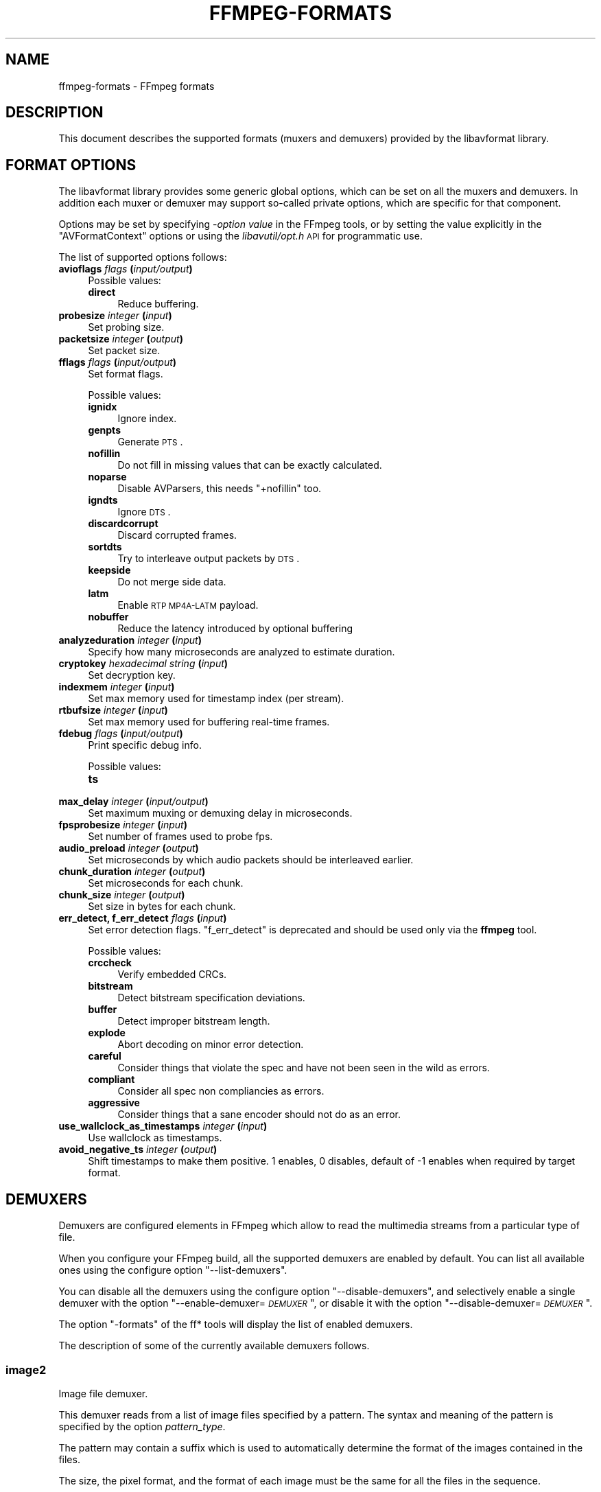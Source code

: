 .\" Automatically generated by Pod::Man 2.25 (Pod::Simple 3.16)
.\"
.\" Standard preamble:
.\" ========================================================================
.de Sp \" Vertical space (when we can't use .PP)
.if t .sp .5v
.if n .sp
..
.de Vb \" Begin verbatim text
.ft CW
.nf
.ne \\$1
..
.de Ve \" End verbatim text
.ft R
.fi
..
.\" Set up some character translations and predefined strings.  \*(-- will
.\" give an unbreakable dash, \*(PI will give pi, \*(L" will give a left
.\" double quote, and \*(R" will give a right double quote.  \*(C+ will
.\" give a nicer C++.  Capital omega is used to do unbreakable dashes and
.\" therefore won't be available.  \*(C` and \*(C' expand to `' in nroff,
.\" nothing in troff, for use with C<>.
.tr \(*W-
.ds C+ C\v'-.1v'\h'-1p'\s-2+\h'-1p'+\s0\v'.1v'\h'-1p'
.ie n \{\
.    ds -- \(*W-
.    ds PI pi
.    if (\n(.H=4u)&(1m=24u) .ds -- \(*W\h'-12u'\(*W\h'-12u'-\" diablo 10 pitch
.    if (\n(.H=4u)&(1m=20u) .ds -- \(*W\h'-12u'\(*W\h'-8u'-\"  diablo 12 pitch
.    ds L" ""
.    ds R" ""
.    ds C` ""
.    ds C' ""
'br\}
.el\{\
.    ds -- \|\(em\|
.    ds PI \(*p
.    ds L" ``
.    ds R" ''
'br\}
.\"
.\" Escape single quotes in literal strings from groff's Unicode transform.
.ie \n(.g .ds Aq \(aq
.el       .ds Aq '
.\"
.\" If the F register is turned on, we'll generate index entries on stderr for
.\" titles (.TH), headers (.SH), subsections (.SS), items (.Ip), and index
.\" entries marked with X<> in POD.  Of course, you'll have to process the
.\" output yourself in some meaningful fashion.
.ie \nF \{\
.    de IX
.    tm Index:\\$1\t\\n%\t"\\$2"
..
.    nr % 0
.    rr F
.\}
.el \{\
.    de IX
..
.\}
.\"
.\" Accent mark definitions (@(#)ms.acc 1.5 88/02/08 SMI; from UCB 4.2).
.\" Fear.  Run.  Save yourself.  No user-serviceable parts.
.    \" fudge factors for nroff and troff
.if n \{\
.    ds #H 0
.    ds #V .8m
.    ds #F .3m
.    ds #[ \f1
.    ds #] \fP
.\}
.if t \{\
.    ds #H ((1u-(\\\\n(.fu%2u))*.13m)
.    ds #V .6m
.    ds #F 0
.    ds #[ \&
.    ds #] \&
.\}
.    \" simple accents for nroff and troff
.if n \{\
.    ds ' \&
.    ds ` \&
.    ds ^ \&
.    ds , \&
.    ds ~ ~
.    ds /
.\}
.if t \{\
.    ds ' \\k:\h'-(\\n(.wu*8/10-\*(#H)'\'\h"|\\n:u"
.    ds ` \\k:\h'-(\\n(.wu*8/10-\*(#H)'\`\h'|\\n:u'
.    ds ^ \\k:\h'-(\\n(.wu*10/11-\*(#H)'^\h'|\\n:u'
.    ds , \\k:\h'-(\\n(.wu*8/10)',\h'|\\n:u'
.    ds ~ \\k:\h'-(\\n(.wu-\*(#H-.1m)'~\h'|\\n:u'
.    ds / \\k:\h'-(\\n(.wu*8/10-\*(#H)'\z\(sl\h'|\\n:u'
.\}
.    \" troff and (daisy-wheel) nroff accents
.ds : \\k:\h'-(\\n(.wu*8/10-\*(#H+.1m+\*(#F)'\v'-\*(#V'\z.\h'.2m+\*(#F'.\h'|\\n:u'\v'\*(#V'
.ds 8 \h'\*(#H'\(*b\h'-\*(#H'
.ds o \\k:\h'-(\\n(.wu+\w'\(de'u-\*(#H)/2u'\v'-.3n'\*(#[\z\(de\v'.3n'\h'|\\n:u'\*(#]
.ds d- \h'\*(#H'\(pd\h'-\w'~'u'\v'-.25m'\f2\(hy\fP\v'.25m'\h'-\*(#H'
.ds D- D\\k:\h'-\w'D'u'\v'-.11m'\z\(hy\v'.11m'\h'|\\n:u'
.ds th \*(#[\v'.3m'\s+1I\s-1\v'-.3m'\h'-(\w'I'u*2/3)'\s-1o\s+1\*(#]
.ds Th \*(#[\s+2I\s-2\h'-\w'I'u*3/5'\v'-.3m'o\v'.3m'\*(#]
.ds ae a\h'-(\w'a'u*4/10)'e
.ds Ae A\h'-(\w'A'u*4/10)'E
.    \" corrections for vroff
.if v .ds ~ \\k:\h'-(\\n(.wu*9/10-\*(#H)'\s-2\u~\d\s+2\h'|\\n:u'
.if v .ds ^ \\k:\h'-(\\n(.wu*10/11-\*(#H)'\v'-.4m'^\v'.4m'\h'|\\n:u'
.    \" for low resolution devices (crt and lpr)
.if \n(.H>23 .if \n(.V>19 \
\{\
.    ds : e
.    ds 8 ss
.    ds o a
.    ds d- d\h'-1'\(ga
.    ds D- D\h'-1'\(hy
.    ds th \o'bp'
.    ds Th \o'LP'
.    ds ae ae
.    ds Ae AE
.\}
.rm #[ #] #H #V #F C
.\" ========================================================================
.\"
.IX Title "FFMPEG-FORMATS 1"
.TH FFMPEG-FORMATS 1 "2012-12-24" " " " "
.\" For nroff, turn off justification.  Always turn off hyphenation; it makes
.\" way too many mistakes in technical documents.
.if n .ad l
.nh
.SH "NAME"
ffmpeg\-formats \- FFmpeg formats
.SH "DESCRIPTION"
.IX Header "DESCRIPTION"
This document describes the supported formats (muxers and demuxers)
provided by the libavformat library.
.SH "FORMAT OPTIONS"
.IX Header "FORMAT OPTIONS"
The libavformat library provides some generic global options, which
can be set on all the muxers and demuxers. In addition each muxer or
demuxer may support so-called private options, which are specific for
that component.
.PP
Options may be set by specifying \-\fIoption\fR \fIvalue\fR in the
FFmpeg tools, or by setting the value explicitly in the
\&\f(CW\*(C`AVFormatContext\*(C'\fR options or using the \fIlibavutil/opt.h\fR \s-1API\s0
for programmatic use.
.PP
The list of supported options follows:
.IP "\fBavioflags\fR \fIflags\fR \fB(\fR\fIinput/output\fR\fB)\fR" 4
.IX Item "avioflags flags (input/output)"
Possible values:
.RS 4
.IP "\fBdirect\fR" 4
.IX Item "direct"
Reduce buffering.
.RE
.RS 4
.RE
.IP "\fBprobesize\fR \fIinteger\fR \fB(\fR\fIinput\fR\fB)\fR" 4
.IX Item "probesize integer (input)"
Set probing size.
.IP "\fBpacketsize\fR \fIinteger\fR \fB(\fR\fIoutput\fR\fB)\fR" 4
.IX Item "packetsize integer (output)"
Set packet size.
.IP "\fBfflags\fR \fIflags\fR \fB(\fR\fIinput/output\fR\fB)\fR" 4
.IX Item "fflags flags (input/output)"
Set format flags.
.Sp
Possible values:
.RS 4
.IP "\fBignidx\fR" 4
.IX Item "ignidx"
Ignore index.
.IP "\fBgenpts\fR" 4
.IX Item "genpts"
Generate \s-1PTS\s0.
.IP "\fBnofillin\fR" 4
.IX Item "nofillin"
Do not fill in missing values that can be exactly calculated.
.IP "\fBnoparse\fR" 4
.IX Item "noparse"
Disable AVParsers, this needs \f(CW\*(C`+nofillin\*(C'\fR too.
.IP "\fBigndts\fR" 4
.IX Item "igndts"
Ignore \s-1DTS\s0.
.IP "\fBdiscardcorrupt\fR" 4
.IX Item "discardcorrupt"
Discard corrupted frames.
.IP "\fBsortdts\fR" 4
.IX Item "sortdts"
Try to interleave output packets by \s-1DTS\s0.
.IP "\fBkeepside\fR" 4
.IX Item "keepside"
Do not merge side data.
.IP "\fBlatm\fR" 4
.IX Item "latm"
Enable \s-1RTP\s0 \s-1MP4A\-LATM\s0 payload.
.IP "\fBnobuffer\fR" 4
.IX Item "nobuffer"
Reduce the latency introduced by optional buffering
.RE
.RS 4
.RE
.IP "\fBanalyzeduration\fR \fIinteger\fR \fB(\fR\fIinput\fR\fB)\fR" 4
.IX Item "analyzeduration integer (input)"
Specify how many microseconds are analyzed to estimate duration.
.IP "\fBcryptokey\fR \fIhexadecimal string\fR \fB(\fR\fIinput\fR\fB)\fR" 4
.IX Item "cryptokey hexadecimal string (input)"
Set decryption key.
.IP "\fBindexmem\fR \fIinteger\fR \fB(\fR\fIinput\fR\fB)\fR" 4
.IX Item "indexmem integer (input)"
Set max memory used for timestamp index (per stream).
.IP "\fBrtbufsize\fR \fIinteger\fR \fB(\fR\fIinput\fR\fB)\fR" 4
.IX Item "rtbufsize integer (input)"
Set max memory used for buffering real-time frames.
.IP "\fBfdebug\fR \fIflags\fR \fB(\fR\fIinput/output\fR\fB)\fR" 4
.IX Item "fdebug flags (input/output)"
Print specific debug info.
.Sp
Possible values:
.RS 4
.IP "\fBts\fR" 4
.IX Item "ts"
.RE
.RS 4
.RE
.PD 0
.IP "\fBmax_delay\fR \fIinteger\fR \fB(\fR\fIinput/output\fR\fB)\fR" 4
.IX Item "max_delay integer (input/output)"
.PD
Set maximum muxing or demuxing delay in microseconds.
.IP "\fBfpsprobesize\fR \fIinteger\fR \fB(\fR\fIinput\fR\fB)\fR" 4
.IX Item "fpsprobesize integer (input)"
Set number of frames used to probe fps.
.IP "\fBaudio_preload\fR \fIinteger\fR \fB(\fR\fIoutput\fR\fB)\fR" 4
.IX Item "audio_preload integer (output)"
Set microseconds by which audio packets should be interleaved earlier.
.IP "\fBchunk_duration\fR \fIinteger\fR \fB(\fR\fIoutput\fR\fB)\fR" 4
.IX Item "chunk_duration integer (output)"
Set microseconds for each chunk.
.IP "\fBchunk_size\fR \fIinteger\fR \fB(\fR\fIoutput\fR\fB)\fR" 4
.IX Item "chunk_size integer (output)"
Set size in bytes for each chunk.
.IP "\fBerr_detect, f_err_detect\fR \fIflags\fR \fB(\fR\fIinput\fR\fB)\fR" 4
.IX Item "err_detect, f_err_detect flags (input)"
Set error detection flags. \f(CW\*(C`f_err_detect\*(C'\fR is deprecated and
should be used only via the \fBffmpeg\fR tool.
.Sp
Possible values:
.RS 4
.IP "\fBcrccheck\fR" 4
.IX Item "crccheck"
Verify embedded CRCs.
.IP "\fBbitstream\fR" 4
.IX Item "bitstream"
Detect bitstream specification deviations.
.IP "\fBbuffer\fR" 4
.IX Item "buffer"
Detect improper bitstream length.
.IP "\fBexplode\fR" 4
.IX Item "explode"
Abort decoding on minor error detection.
.IP "\fBcareful\fR" 4
.IX Item "careful"
Consider things that violate the spec and have not been seen in the
wild as errors.
.IP "\fBcompliant\fR" 4
.IX Item "compliant"
Consider all spec non compliancies as errors.
.IP "\fBaggressive\fR" 4
.IX Item "aggressive"
Consider things that a sane encoder should not do as an error.
.RE
.RS 4
.RE
.IP "\fBuse_wallclock_as_timestamps\fR \fIinteger\fR \fB(\fR\fIinput\fR\fB)\fR" 4
.IX Item "use_wallclock_as_timestamps integer (input)"
Use wallclock as timestamps.
.IP "\fBavoid_negative_ts\fR \fIinteger\fR \fB(\fR\fIoutput\fR\fB)\fR" 4
.IX Item "avoid_negative_ts integer (output)"
Shift timestamps to make them positive. 1 enables, 0 disables, default
of \-1 enables when required by target format.
.SH "DEMUXERS"
.IX Header "DEMUXERS"
Demuxers are configured elements in FFmpeg which allow to read the
multimedia streams from a particular type of file.
.PP
When you configure your FFmpeg build, all the supported demuxers
are enabled by default. You can list all available ones using the
configure option \*(L"\-\-list\-demuxers\*(R".
.PP
You can disable all the demuxers using the configure option
\&\*(L"\-\-disable\-demuxers\*(R", and selectively enable a single demuxer with
the option "\-\-enable\-demuxer=\fI\s-1DEMUXER\s0\fR\*(L", or disable it
with the option \*(R"\-\-disable\-demuxer=\fI\s-1DEMUXER\s0\fR".
.PP
The option \*(L"\-formats\*(R" of the ff* tools will display the list of
enabled demuxers.
.PP
The description of some of the currently available demuxers follows.
.SS "image2"
.IX Subsection "image2"
Image file demuxer.
.PP
This demuxer reads from a list of image files specified by a pattern.
The syntax and meaning of the pattern is specified by the
option \fIpattern_type\fR.
.PP
The pattern may contain a suffix which is used to automatically
determine the format of the images contained in the files.
.PP
The size, the pixel format, and the format of each image must be the
same for all the files in the sequence.
.PP
This demuxer accepts the following options:
.IP "\fBframerate\fR" 4
.IX Item "framerate"
Set the framerate for the video stream. It defaults to 25.
.IP "\fBloop\fR" 4
.IX Item "loop"
If set to 1, loop over the input. Default value is 0.
.IP "\fBpattern_type\fR" 4
.IX Item "pattern_type"
Select the pattern type used to interpret the provided filename.
.Sp
\&\fIpattern_type\fR accepts one of the following values.
.RS 4
.IP "\fBsequence\fR" 4
.IX Item "sequence"
Select a sequence pattern type, used to specify a sequence of files
indexed by sequential numbers.
.Sp
A sequence pattern may contain the string \*(L"%d\*(R" or "%0\fIN\fRd\*(L", which
specifies the position of the characters representing a sequential
number in each filename matched by the pattern. If the form
\&\*(R"%d0\fIN\fRd" is used, the string representing the number in each
filename is 0\-padded and \fIN\fR is the total number of 0\-padded
digits representing the number. The literal character '%' can be
specified in the pattern with the string \*(L"%%\*(R".
.Sp
If the sequence pattern contains \*(L"%d\*(R" or "%0\fIN\fRd", the first filename of
the file list specified by the pattern must contain a number
inclusively contained between \fIstart_number\fR and
\&\fIstart_number\fR+\fIstart_number_range\fR\-1, and all the following
numbers must be sequential.
.Sp
For example the pattern \*(L"img\-%03d.bmp\*(R" will match a sequence of
filenames of the form \fIimg\-001.bmp\fR, \fIimg\-002.bmp\fR, ...,
\&\fIimg\-010.bmp\fR, etc.; the pattern \*(L"i%%m%%g\-%d.jpg\*(R" will match a
sequence of filenames of the form \fIi%m%g\-1.jpg\fR,
\&\fIi%m%g\-2.jpg\fR, ..., \fIi%m%g\-10.jpg\fR, etc.
.Sp
Note that the pattern must not necessarily contain \*(L"%d\*(R" or
"%0\fIN\fRd", for example to convert a single image file
\&\fIimg.jpeg\fR you can employ the command:
.Sp
.Vb 1
\&        ffmpeg \-i img.jpeg img.png
.Ve
.IP "\fBglob\fR" 4
.IX Item "glob"
Select a glob wildcard pattern type.
.Sp
The pattern is interpreted like a \f(CW\*(C`glob()\*(C'\fR pattern. This is only
selectable if libavformat was compiled with globbing support.
.IP "\fBglob_sequence\fR \fI(deprecated, will be removed)\fR" 4
.IX Item "glob_sequence (deprecated, will be removed)"
Select a mixed glob wildcard/sequence pattern.
.Sp
If your version of libavformat was compiled with globbing support, and
the provided pattern contains at least one glob meta character among
\&\f(CW\*(C`%*?[]{}\*(C'\fR that is preceded by an unescaped \*(L"%\*(R", the pattern is
interpreted like a \f(CW\*(C`glob()\*(C'\fR pattern, otherwise it is interpreted
like a sequence pattern.
.Sp
All glob special characters \f(CW\*(C`%*?[]{}\*(C'\fR must be prefixed
with \*(L"%\*(R". To escape a literal \*(L"%\*(R" you shall use \*(L"%%\*(R".
.Sp
For example the pattern \f(CW\*(C`foo\-%*.jpeg\*(C'\fR will match all the
filenames prefixed by \*(L"foo\-\*(R" and terminating with \*(L".jpeg\*(R", and
\&\f(CW\*(C`foo\-%?%?%?.jpeg\*(C'\fR will match all the filenames prefixed with
\&\*(L"foo\-\*(R", followed by a sequence of three characters, and terminating
with \*(L".jpeg\*(R".
.Sp
This pattern type is deprecated in favor of \fIglob\fR and
\&\fIsequence\fR.
.RE
.RS 4
.Sp
Default value is \fIglob_sequence\fR.
.RE
.IP "\fBpixel_format\fR" 4
.IX Item "pixel_format"
Set the pixel format of the images to read. If not specified the pixel
format is guessed from the first image file in the sequence.
.IP "\fBstart_number\fR" 4
.IX Item "start_number"
Set the index of the file matched by the image file pattern to start
to read from. Default value is 0.
.IP "\fBstart_number_range\fR" 4
.IX Item "start_number_range"
Set the index interval range to check when looking for the first image
file in the sequence, starting from \fIstart_number\fR. Default value
is 5.
.IP "\fBvideo_size\fR" 4
.IX Item "video_size"
Set the video size of the images to read. If not specified the video
size is guessed from the first image file in the sequence.
.PP
\fIExamples\fR
.IX Subsection "Examples"
.IP "\(bu" 4
Use \fBffmpeg\fR for creating a video from the images in the file
sequence \fIimg\-001.jpeg\fR, \fIimg\-002.jpeg\fR, ..., assuming an
input frame rate of 10 frames per second:
.Sp
.Vb 1
\&        ffmpeg \-i \*(Aqimg\-%03d.jpeg\*(Aq \-r 10 out.mkv
.Ve
.IP "\(bu" 4
As above, but start by reading from a file with index 100 in the sequence:
.Sp
.Vb 1
\&        ffmpeg \-start_number 100 \-i \*(Aqimg\-%03d.jpeg\*(Aq \-r 10 out.mkv
.Ve
.IP "\(bu" 4
Read images matching the \*(L"*.png\*(R" glob pattern , that is all the files
terminating with the \*(L".png\*(R" suffix:
.Sp
.Vb 1
\&        ffmpeg \-pattern_type glob \-i "*.png" \-r 10 out.mkv
.Ve
.SS "applehttp"
.IX Subsection "applehttp"
Apple \s-1HTTP\s0 Live Streaming demuxer.
.PP
This demuxer presents all AVStreams from all variant streams.
The id field is set to the bitrate variant index number. By setting
the discard flags on AVStreams (by pressing 'a' or 'v' in ffplay),
the caller can decide which variant streams to actually receive.
The total bitrate of the variant that the stream belongs to is
available in a metadata key named \*(L"variant_bitrate\*(R".
.SS "sbg"
.IX Subsection "sbg"
SBaGen script demuxer.
.PP
This demuxer reads the script language used by SBaGen
<\fBhttp://uazu.net/sbagen/\fR> to generate binaural beats sessions. A \s-1SBG\s0
script looks like that:
.PP
.Vb 9
\&        \-SE
\&        a: 300\-2.5/3 440+4.5/0
\&        b: 300\-2.5/0 440+4.5/3
\&        off: \-
\&        NOW      == a
\&        +0:07:00 == b
\&        +0:14:00 == a
\&        +0:21:00 == b
\&        +0:30:00    off
.Ve
.PP
A \s-1SBG\s0 script can mix absolute and relative timestamps. If the script uses
either only absolute timestamps (including the script start time) or only
relative ones, then its layout is fixed, and the conversion is
straightforward. On the other hand, if the script mixes both kind of
timestamps, then the \fI\s-1NOW\s0\fR reference for relative timestamps will be
taken from the current time of day at the time the script is read, and the
script layout will be frozen according to that reference. That means that if
the script is directly played, the actual times will match the absolute
timestamps up to the sound controller's clock accuracy, but if the user
somehow pauses the playback or seeks, all times will be shifted accordingly.
.SS "concat"
.IX Subsection "concat"
Virtual concatenation script demuxer.
.PP
This demuxer reads a list of files and other directives from a text file and
demuxes them one after the other, as if all their packet had been muxed
together.
.PP
The timestamps in the files are adjusted so that the first file starts at 0
and each next file starts where the previous one finishes. Note that it is
done globally and may cause gaps if all streams do not have exactly the same
length.
.PP
All files must have the same streams (same codecs, same time base, etc.).
.PP
This script format can currently not be probed, it must be specified explicitly.
.PP
\fISyntax\fR
.IX Subsection "Syntax"
.PP
The script is a text file in extended-ASCII, with one directive per line.
Empty lines, leading spaces and lines starting with '#' are ignored. The
following directive is recognized:
.ie n .IP "\fB\fB""file \f(BIpath\f(CB""\fB\fR" 4
.el .IP "\fB\f(CBfile \f(CBpath\f(CB\fB\fR" 4
.IX Item "file path"
Path to a file to read; special characters and spaces must be escaped with
backslash or single quotes.
.SS "tedcaptions"
.IX Subsection "tedcaptions"
\&\s-1JSON\s0 captions used for <\fBhttp://www.ted.com/\fR>.
.PP
\&\s-1TED\s0 does not provide links to the captions, but they can be guessed from the
page. The file \fItools/bookmarklets.html\fR from the FFmpeg source tree
contains a bookmarklet to expose them.
.PP
This demuxer accepts the following option:
.IP "\fBstart_time\fR" 4
.IX Item "start_time"
Set the start time of the \s-1TED\s0 talk, in milliseconds. The default is 15000
(15s). It is used to sync the captions with the downloadable videos, because
they include a 15s intro.
.PP
Example: convert the captions to a format most players understand:
.PP
.Vb 1
\&        ffmpeg \-i http://www.ted.com/talks/subtitles/id/1/lang/en talk1\-en.srt
.Ve
.SH "MUXERS"
.IX Header "MUXERS"
Muxers are configured elements in FFmpeg which allow writing
multimedia streams to a particular type of file.
.PP
When you configure your FFmpeg build, all the supported muxers
are enabled by default. You can list all available muxers using the
configure option \f(CW\*(C`\-\-list\-muxers\*(C'\fR.
.PP
You can disable all the muxers with the configure option
\&\f(CW\*(C`\-\-disable\-muxers\*(C'\fR and selectively enable / disable single muxers
with the options \f(CW\*(C`\-\-enable\-muxer=\f(CIMUXER\f(CW\*(C'\fR /
\&\f(CW\*(C`\-\-disable\-muxer=\f(CIMUXER\f(CW\*(C'\fR.
.PP
The option \f(CW\*(C`\-formats\*(C'\fR of the ff* tools will display the list of
enabled muxers.
.PP
A description of some of the currently available muxers follows.
.SS "crc"
.IX Subsection "crc"
\&\s-1CRC\s0 (Cyclic Redundancy Check) testing format.
.PP
This muxer computes and prints the Adler\-32 \s-1CRC\s0 of all the input audio
and video frames. By default audio frames are converted to signed
16\-bit raw audio and video frames to raw video before computing the
\&\s-1CRC\s0.
.PP
The output of the muxer consists of a single line of the form:
CRC=0x\fI\s-1CRC\s0\fR, where \fI\s-1CRC\s0\fR is a hexadecimal number 0\-padded to
8 digits containing the \s-1CRC\s0 for all the decoded input frames.
.PP
For example to compute the \s-1CRC\s0 of the input, and store it in the file
\&\fIout.crc\fR:
.PP
.Vb 1
\&        ffmpeg \-i INPUT \-f crc out.crc
.Ve
.PP
You can print the \s-1CRC\s0 to stdout with the command:
.PP
.Vb 1
\&        ffmpeg \-i INPUT \-f crc \-
.Ve
.PP
You can select the output format of each frame with \fBffmpeg\fR by
specifying the audio and video codec and format. For example to
compute the \s-1CRC\s0 of the input audio converted to \s-1PCM\s0 unsigned 8\-bit
and the input video converted to \s-1MPEG\-2\s0 video, use the command:
.PP
.Vb 1
\&        ffmpeg \-i INPUT \-c:a pcm_u8 \-c:v mpeg2video \-f crc \-
.Ve
.PP
See also the framecrc muxer.
.SS "framecrc"
.IX Subsection "framecrc"
Per-packet \s-1CRC\s0 (Cyclic Redundancy Check) testing format.
.PP
This muxer computes and prints the Adler\-32 \s-1CRC\s0 for each audio
and video packet. By default audio frames are converted to signed
16\-bit raw audio and video frames to raw video before computing the
\&\s-1CRC\s0.
.PP
The output of the muxer consists of a line for each audio and video
packet of the form:
.PP
.Vb 1
\&        <stream_index>, <packet_dts>, <packet_pts>, <packet_duration>, <packet_size>, 0x<CRC>
.Ve
.PP
\&\fI\s-1CRC\s0\fR is a hexadecimal number 0\-padded to 8 digits containing the
\&\s-1CRC\s0 of the packet.
.PP
For example to compute the \s-1CRC\s0 of the audio and video frames in
\&\fI\s-1INPUT\s0\fR, converted to raw audio and video packets, and store it
in the file \fIout.crc\fR:
.PP
.Vb 1
\&        ffmpeg \-i INPUT \-f framecrc out.crc
.Ve
.PP
To print the information to stdout, use the command:
.PP
.Vb 1
\&        ffmpeg \-i INPUT \-f framecrc \-
.Ve
.PP
With \fBffmpeg\fR, you can select the output format to which the
audio and video frames are encoded before computing the \s-1CRC\s0 for each
packet by specifying the audio and video codec. For example, to
compute the \s-1CRC\s0 of each decoded input audio frame converted to \s-1PCM\s0
unsigned 8\-bit and of each decoded input video frame converted to
\&\s-1MPEG\-2\s0 video, use the command:
.PP
.Vb 1
\&        ffmpeg \-i INPUT \-c:a pcm_u8 \-c:v mpeg2video \-f framecrc \-
.Ve
.PP
See also the crc muxer.
.SS "framemd5"
.IX Subsection "framemd5"
Per-packet \s-1MD5\s0 testing format.
.PP
This muxer computes and prints the \s-1MD5\s0 hash for each audio
and video packet. By default audio frames are converted to signed
16\-bit raw audio and video frames to raw video before computing the
hash.
.PP
The output of the muxer consists of a line for each audio and video
packet of the form:
.PP
.Vb 1
\&        <stream_index>, <packet_dts>, <packet_pts>, <packet_duration>, <packet_size>, <MD5>
.Ve
.PP
\&\fI\s-1MD5\s0\fR is a hexadecimal number representing the computed \s-1MD5\s0 hash
for the packet.
.PP
For example to compute the \s-1MD5\s0 of the audio and video frames in
\&\fI\s-1INPUT\s0\fR, converted to raw audio and video packets, and store it
in the file \fIout.md5\fR:
.PP
.Vb 1
\&        ffmpeg \-i INPUT \-f framemd5 out.md5
.Ve
.PP
To print the information to stdout, use the command:
.PP
.Vb 1
\&        ffmpeg \-i INPUT \-f framemd5 \-
.Ve
.PP
See also the md5 muxer.
.SS "hls"
.IX Subsection "hls"
Apple \s-1HTTP\s0 Live Streaming muxer that segments MPEG-TS according to
the \s-1HTTP\s0 Live Streaming specification.
.PP
It creates a playlist file and numbered segment files. The output
filename specifies the playlist filename; the segment filenames
receive the same basename as the playlist, a sequential number and
a .ts extension.
.PP
.Vb 1
\&        ffmpeg \-i in.nut out.m3u8
.Ve
.IP "\fB\-hls_time\fR \fIseconds\fR" 4
.IX Item "-hls_time seconds"
Set the segment length in seconds.
.IP "\fB\-hls_list_size\fR \fIsize\fR" 4
.IX Item "-hls_list_size size"
Set the maximum number of playlist entries.
.IP "\fB\-hls_wrap\fR \fIwrap\fR" 4
.IX Item "-hls_wrap wrap"
Set the number after which index wraps.
.IP "\fB\-start_number\fR \fInumber\fR" 4
.IX Item "-start_number number"
Start the sequence from \fInumber\fR.
.SS "ico"
.IX Subsection "ico"
\&\s-1ICO\s0 file muxer.
.PP
Microsoft's icon file format (\s-1ICO\s0) has some strict limitations that should be noted:
.IP "\(bu" 4
Size cannot exceed 256 pixels in any dimension
.IP "\(bu" 4
Only \s-1BMP\s0 and \s-1PNG\s0 images can be stored
.IP "\(bu" 4
If a \s-1BMP\s0 image is used, it must be one of the following pixel formats:
.Sp
.Vb 7
\&        BMP Bit Depth      FFmpeg Pixel Format
\&        1bit               pal8
\&        4bit               pal8
\&        8bit               pal8
\&        16bit              rgb555le
\&        24bit              bgr24
\&        32bit              bgra
.Ve
.IP "\(bu" 4
If a \s-1BMP\s0 image is used, it must use the \s-1BITMAPINFOHEADER\s0 \s-1DIB\s0 header
.IP "\(bu" 4
If a \s-1PNG\s0 image is used, it must use the rgba pixel format
.SS "image2"
.IX Subsection "image2"
Image file muxer.
.PP
The image file muxer writes video frames to image files.
.PP
The output filenames are specified by a pattern, which can be used to
produce sequentially numbered series of files.
The pattern may contain the string \*(L"%d\*(R" or "%0\fIN\fRd\*(L", this string
specifies the position of the characters representing a numbering in
the filenames. If the form \*(R"%0\fIN\fRd" is used, the string
representing the number in each filename is 0\-padded to \fIN\fR
digits. The literal character '%' can be specified in the pattern with
the string \*(L"%%\*(R".
.PP
If the pattern contains \*(L"%d\*(R" or "%0\fIN\fRd", the first filename of
the file list specified will contain the number 1, all the following
numbers will be sequential.
.PP
The pattern may contain a suffix which is used to automatically
determine the format of the image files to write.
.PP
For example the pattern \*(L"img\-%03d.bmp\*(R" will specify a sequence of
filenames of the form \fIimg\-001.bmp\fR, \fIimg\-002.bmp\fR, ...,
\&\fIimg\-010.bmp\fR, etc.
The pattern \*(L"img%%\-%d.jpg\*(R" will specify a sequence of filenames of the
form \fIimg%\-1.jpg\fR, \fIimg%\-2.jpg\fR, ..., \fIimg%\-10.jpg\fR,
etc.
.PP
The following example shows how to use \fBffmpeg\fR for creating a
sequence of files \fIimg\-001.jpeg\fR, \fIimg\-002.jpeg\fR, ...,
taking one image every second from the input video:
.PP
.Vb 1
\&        ffmpeg \-i in.avi \-vsync 1 \-r 1 \-f image2 \*(Aqimg\-%03d.jpeg\*(Aq
.Ve
.PP
Note that with \fBffmpeg\fR, if the format is not specified with the
\&\f(CW\*(C`\-f\*(C'\fR option and the output filename specifies an image file
format, the image2 muxer is automatically selected, so the previous
command can be written as:
.PP
.Vb 1
\&        ffmpeg \-i in.avi \-vsync 1 \-r 1 \*(Aqimg\-%03d.jpeg\*(Aq
.Ve
.PP
Note also that the pattern must not necessarily contain \*(L"%d\*(R" or
"%0\fIN\fRd", for example to create a single image file
\&\fIimg.jpeg\fR from the input video you can employ the command:
.PP
.Vb 1
\&        ffmpeg \-i in.avi \-f image2 \-frames:v 1 img.jpeg
.Ve
.IP "\fB\-start_number\fR \fInumber\fR" 4
.IX Item "-start_number number"
Start the sequence from \fInumber\fR.
.PP
The image muxer supports the .Y.U.V image file format. This format is
special in that that each image frame consists of three files, for
each of the \s-1YUV420P\s0 components. To read or write this image file format,
specify the name of the '.Y' file. The muxer will automatically open the
\&'.U' and '.V' files as required.
.SS "md5"
.IX Subsection "md5"
\&\s-1MD5\s0 testing format.
.PP
This muxer computes and prints the \s-1MD5\s0 hash of all the input audio
and video frames. By default audio frames are converted to signed
16\-bit raw audio and video frames to raw video before computing the
hash.
.PP
The output of the muxer consists of a single line of the form:
MD5=\fI\s-1MD5\s0\fR, where \fI\s-1MD5\s0\fR is a hexadecimal number representing
the computed \s-1MD5\s0 hash.
.PP
For example to compute the \s-1MD5\s0 hash of the input converted to raw
audio and video, and store it in the file \fIout.md5\fR:
.PP
.Vb 1
\&        ffmpeg \-i INPUT \-f md5 out.md5
.Ve
.PP
You can print the \s-1MD5\s0 to stdout with the command:
.PP
.Vb 1
\&        ffmpeg \-i INPUT \-f md5 \-
.Ve
.PP
See also the framemd5 muxer.
.SS "\s-1MOV/MP4/ISMV\s0"
.IX Subsection "MOV/MP4/ISMV"
The mov/mp4/ismv muxer supports fragmentation. Normally, a \s-1MOV/MP4\s0
file has all the metadata about all packets stored in one location
(written at the end of the file, it can be moved to the start for
better playback by adding \fIfaststart\fR to the \fImovflags\fR, or
using the \fBqt-faststart\fR tool). A fragmented
file consists of a number of fragments, where packets and metadata
about these packets are stored together. Writing a fragmented
file has the advantage that the file is decodable even if the
writing is interrupted (while a normal \s-1MOV/MP4\s0 is undecodable if
it is not properly finished), and it requires less memory when writing
very long files (since writing normal \s-1MOV/MP4\s0 files stores info about
every single packet in memory until the file is closed). The downside
is that it is less compatible with other applications.
.PP
Fragmentation is enabled by setting one of the AVOptions that define
how to cut the file into fragments:
.IP "\fB\-moov_size\fR \fIbytes\fR" 4
.IX Item "-moov_size bytes"
Reserves space for the moov atom at the beginning of the file instead of placing the
moov atom at the end. If the space reserved is insufficient, muxing will fail.
.IP "\fB\-movflags frag_keyframe\fR" 4
.IX Item "-movflags frag_keyframe"
Start a new fragment at each video keyframe.
.IP "\fB\-frag_duration\fR \fIduration\fR" 4
.IX Item "-frag_duration duration"
Create fragments that are \fIduration\fR microseconds long.
.IP "\fB\-frag_size\fR \fIsize\fR" 4
.IX Item "-frag_size size"
Create fragments that contain up to \fIsize\fR bytes of payload data.
.IP "\fB\-movflags frag_custom\fR" 4
.IX Item "-movflags frag_custom"
Allow the caller to manually choose when to cut fragments, by
calling \f(CW\*(C`av_write_frame(ctx, NULL)\*(C'\fR to write a fragment with
the packets written so far. (This is only useful with other
applications integrating libavformat, not from \fBffmpeg\fR.)
.IP "\fB\-min_frag_duration\fR \fIduration\fR" 4
.IX Item "-min_frag_duration duration"
Don't create fragments that are shorter than \fIduration\fR microseconds long.
.PP
If more than one condition is specified, fragments are cut when
one of the specified conditions is fulfilled. The exception to this is
\&\f(CW\*(C`\-min_frag_duration\*(C'\fR, which has to be fulfilled for any of the other
conditions to apply.
.PP
Additionally, the way the output file is written can be adjusted
through a few other options:
.IP "\fB\-movflags empty_moov\fR" 4
.IX Item "-movflags empty_moov"
Write an initial moov atom directly at the start of the file, without
describing any samples in it. Generally, an mdat/moov pair is written
at the start of the file, as a normal \s-1MOV/MP4\s0 file, containing only
a short portion of the file. With this option set, there is no initial
mdat atom, and the moov atom only describes the tracks but has
a zero duration.
.Sp
Files written with this option set do not work in QuickTime.
This option is implicitly set when writing ismv (Smooth Streaming) files.
.IP "\fB\-movflags separate_moof\fR" 4
.IX Item "-movflags separate_moof"
Write a separate moof (movie fragment) atom for each track. Normally,
packets for all tracks are written in a moof atom (which is slightly
more efficient), but with this option set, the muxer writes one moof/mdat
pair for each track, making it easier to separate tracks.
.Sp
This option is implicitly set when writing ismv (Smooth Streaming) files.
.IP "\fB\-movflags faststart\fR" 4
.IX Item "-movflags faststart"
Run a second pass moving the moov atom on top of the file. This
operation can take a while, and will not work in various situations such
as fragmented output, thus it is not enabled by default.
.PP
Smooth Streaming content can be pushed in real time to a publishing
point on \s-1IIS\s0 with this muxer. Example:
.PP
.Vb 1
\&        ffmpeg \-re <<normal input/transcoding options>> \-movflags isml+frag_keyframe \-f ismv http://server/publishingpoint.isml/Streams(Encoder1)
.Ve
.SS "mpegts"
.IX Subsection "mpegts"
\&\s-1MPEG\s0 transport stream muxer.
.PP
This muxer implements \s-1ISO\s0 13818\-1 and part of \s-1ETSI\s0 \s-1EN\s0 300 468.
.PP
The muxer options are:
.IP "\fB\-mpegts_original_network_id\fR \fInumber\fR" 4
.IX Item "-mpegts_original_network_id number"
Set the original_network_id (default 0x0001). This is unique identifier
of a network in \s-1DVB\s0. Its main use is in the unique identification of a
service through the path Original_Network_ID, Transport_Stream_ID.
.IP "\fB\-mpegts_transport_stream_id\fR \fInumber\fR" 4
.IX Item "-mpegts_transport_stream_id number"
Set the transport_stream_id (default 0x0001). This identifies a
transponder in \s-1DVB\s0.
.IP "\fB\-mpegts_service_id\fR \fInumber\fR" 4
.IX Item "-mpegts_service_id number"
Set the service_id (default 0x0001) also known as program in \s-1DVB\s0.
.IP "\fB\-mpegts_pmt_start_pid\fR \fInumber\fR" 4
.IX Item "-mpegts_pmt_start_pid number"
Set the first \s-1PID\s0 for \s-1PMT\s0 (default 0x1000, max 0x1f00).
.IP "\fB\-mpegts_start_pid\fR \fInumber\fR" 4
.IX Item "-mpegts_start_pid number"
Set the first \s-1PID\s0 for data packets (default 0x0100, max 0x0f00).
.PP
The recognized metadata settings in mpegts muxer are \f(CW\*(C`service_provider\*(C'\fR
and \f(CW\*(C`service_name\*(C'\fR. If they are not set the default for
\&\f(CW\*(C`service_provider\*(C'\fR is \*(L"FFmpeg\*(R" and the default for
\&\f(CW\*(C`service_name\*(C'\fR is \*(L"Service01\*(R".
.PP
.Vb 9
\&        ffmpeg \-i file.mpg \-c copy \e
\&             \-mpegts_original_network_id 0x1122 \e
\&             \-mpegts_transport_stream_id 0x3344 \e
\&             \-mpegts_service_id 0x5566 \e
\&             \-mpegts_pmt_start_pid 0x1500 \e
\&             \-mpegts_start_pid 0x150 \e
\&             \-metadata service_provider="Some provider" \e
\&             \-metadata service_name="Some Channel" \e
\&             \-y out.ts
.Ve
.SS "null"
.IX Subsection "null"
Null muxer.
.PP
This muxer does not generate any output file, it is mainly useful for
testing or benchmarking purposes.
.PP
For example to benchmark decoding with \fBffmpeg\fR you can use the
command:
.PP
.Vb 1
\&        ffmpeg \-benchmark \-i INPUT \-f null out.null
.Ve
.PP
Note that the above command does not read or write the \fIout.null\fR
file, but specifying the output file is required by the \fBffmpeg\fR
syntax.
.PP
Alternatively you can write the command as:
.PP
.Vb 1
\&        ffmpeg \-benchmark \-i INPUT \-f null \-
.Ve
.SS "matroska"
.IX Subsection "matroska"
Matroska container muxer.
.PP
This muxer implements the matroska and webm container specs.
.PP
The recognized metadata settings in this muxer are:
.IP "\fBtitle=\fR\fItitle name\fR" 4
.IX Item "title=title name"
Name provided to a single track
.IP "\fBlanguage=\fR\fIlanguage name\fR" 4
.IX Item "language=language name"
Specifies the language of the track in the Matroska languages form
.IP "\fBstereo_mode=\fR\fImode\fR" 4
.IX Item "stereo_mode=mode"
Stereo 3D video layout of two views in a single video track
.RS 4
.IP "\fBmono\fR" 4
.IX Item "mono"
video is not stereo
.IP "\fBleft_right\fR" 4
.IX Item "left_right"
Both views are arranged side by side, Left-eye view is on the left
.IP "\fBbottom_top\fR" 4
.IX Item "bottom_top"
Both views are arranged in top-bottom orientation, Left-eye view is at bottom
.IP "\fBtop_bottom\fR" 4
.IX Item "top_bottom"
Both views are arranged in top-bottom orientation, Left-eye view is on top
.IP "\fBcheckerboard_rl\fR" 4
.IX Item "checkerboard_rl"
Each view is arranged in a checkerboard interleaved pattern, Left-eye view being first
.IP "\fBcheckerboard_lr\fR" 4
.IX Item "checkerboard_lr"
Each view is arranged in a checkerboard interleaved pattern, Right-eye view being first
.IP "\fBrow_interleaved_rl\fR" 4
.IX Item "row_interleaved_rl"
Each view is constituted by a row based interleaving, Right-eye view is first row
.IP "\fBrow_interleaved_lr\fR" 4
.IX Item "row_interleaved_lr"
Each view is constituted by a row based interleaving, Left-eye view is first row
.IP "\fBcol_interleaved_rl\fR" 4
.IX Item "col_interleaved_rl"
Both views are arranged in a column based interleaving manner, Right-eye view is first column
.IP "\fBcol_interleaved_lr\fR" 4
.IX Item "col_interleaved_lr"
Both views are arranged in a column based interleaving manner, Left-eye view is first column
.IP "\fBanaglyph_cyan_red\fR" 4
.IX Item "anaglyph_cyan_red"
All frames are in anaglyph format viewable through red-cyan filters
.IP "\fBright_left\fR" 4
.IX Item "right_left"
Both views are arranged side by side, Right-eye view is on the left
.IP "\fBanaglyph_green_magenta\fR" 4
.IX Item "anaglyph_green_magenta"
All frames are in anaglyph format viewable through green-magenta filters
.IP "\fBblock_lr\fR" 4
.IX Item "block_lr"
Both eyes laced in one Block, Left-eye view is first
.IP "\fBblock_rl\fR" 4
.IX Item "block_rl"
Both eyes laced in one Block, Right-eye view is first
.RE
.RS 4
.RE
.PP
For example a 3D WebM clip can be created using the following command line:
.PP
.Vb 1
\&        ffmpeg \-i sample_left_right_clip.mpg \-an \-c:v libvpx \-metadata stereo_mode=left_right \-y stereo_clip.webm
.Ve
.SS "segment, stream_segment, ssegment"
.IX Subsection "segment, stream_segment, ssegment"
Basic stream segmenter.
.PP
The segmenter muxer outputs streams to a number of separate files of nearly
fixed duration. Output filename pattern can be set in a fashion similar to
image2.
.PP
\&\f(CW\*(C`stream_segment\*(C'\fR is a variant of the muxer used to write to
streaming output formats, i.e. which do not require global headers,
and is recommended for outputting e.g. to \s-1MPEG\s0 transport stream segments.
\&\f(CW\*(C`ssegment\*(C'\fR is a shorter alias for \f(CW\*(C`stream_segment\*(C'\fR.
.PP
Every segment starts with a video keyframe, if a video stream is present.
Note that if you want accurate splitting for a video file, you need to
make the input key frames correspond to the exact splitting times
expected by the segmenter, or the segment muxer will start the new
segment with the key frame found next after the specified start
time.
.PP
The segment muxer works best with a single constant frame rate video.
.PP
Optionally it can generate a list of the created segments, by setting
the option \fIsegment_list\fR. The list type is specified by the
\&\fIsegment_list_type\fR option.
.PP
The segment muxer supports the following options:
.IP "\fBsegment_format\fR \fIformat\fR" 4
.IX Item "segment_format format"
Override the inner container format, by default it is guessed by the filename
extension.
.IP "\fBsegment_list\fR \fIname\fR" 4
.IX Item "segment_list name"
Generate also a listfile named \fIname\fR. If not specified no
listfile is generated.
.IP "\fBsegment_list_flags\fR \fIflags\fR" 4
.IX Item "segment_list_flags flags"
Set flags affecting the segment list generation.
.Sp
It currently supports the following flags:
.RS 4
.IP "\fIcache\fR" 4
.IX Item "cache"
Allow caching (only affects M3U8 list files).
.IP "\fIlive\fR" 4
.IX Item "live"
Allow live-friendly file generation.
.Sp
This currently only affects M3U8 lists. In particular, write a fake
EXT-X-TARGETDURATION duration field at the top of the file, based on
the specified \fIsegment_time\fR.
.RE
.RS 4
.Sp
Default value is \f(CW\*(C`cache\*(C'\fR.
.RE
.IP "\fBsegment_list_size\fR \fIsize\fR" 4
.IX Item "segment_list_size size"
Overwrite the listfile once it reaches \fIsize\fR entries. If 0
the listfile is never overwritten. Default value is 0.
.IP "\fBsegment_list type\fR \fItype\fR" 4
.IX Item "segment_list type type"
Specify the format for the segment list file.
.Sp
The following values are recognized:
.RS 4
.IP "\fBflat\fR" 4
.IX Item "flat"
Generate a flat list for the created segments, one segment per line.
.IP "\fBcsv, ext\fR" 4
.IX Item "csv, ext"
Generate a list for the created segments, one segment per line,
each line matching the format (comma-separated values):
.Sp
.Vb 1
\&        <segment_filename>,<segment_start_time>,<segment_end_time>
.Ve
.Sp
\&\fIsegment_filename\fR is the name of the output file generated by the
muxer according to the provided pattern. \s-1CSV\s0 escaping (according to
\&\s-1RFC4180\s0) is applied if required.
.Sp
\&\fIsegment_start_time\fR and \fIsegment_end_time\fR specify
the segment start and end time expressed in seconds.
.Sp
A list file with the suffix \f(CW".csv"\fR or \f(CW".ext"\fR will
auto-select this format.
.Sp
\&\f(CW\*(C`ext\*(C'\fR is deprecated in favor or \f(CW\*(C`csv\*(C'\fR.
.IP "\fBm3u8\fR" 4
.IX Item "m3u8"
Generate an extended M3U8 file, version 4, compliant with
<\fBhttp://tools.ietf.org/id/draft\-pantos\-http\-live\-streaming\-08.txt\fR>.
.Sp
A list file with the suffix \f(CW".m3u8"\fR will auto-select this format.
.RE
.RS 4
.Sp
If not specified the type is guessed from the list file name suffix.
.RE
.IP "\fBsegment_time\fR \fItime\fR" 4
.IX Item "segment_time time"
Set segment duration to \fItime\fR. Default value is \*(L"2\*(R".
.IP "\fBsegment_time_delta\fR \fIdelta\fR" 4
.IX Item "segment_time_delta delta"
Specify the accuracy time when selecting the start time for a
segment. Default value is \*(L"0\*(R".
.Sp
When delta is specified a key-frame will start a new segment if its
\&\s-1PTS\s0 satisfies the relation:
.Sp
.Vb 1
\&        PTS >= start_time \- time_delta
.Ve
.Sp
This option is useful when splitting video content, which is always
split at \s-1GOP\s0 boundaries, in case a key frame is found just before the
specified split time.
.Sp
In particular may be used in combination with the \fIffmpeg\fR option
\&\fIforce_key_frames\fR. The key frame times specified by
\&\fIforce_key_frames\fR may not be set accurately because of rounding
issues, with the consequence that a key frame time may result set just
before the specified time. For constant frame rate videos a value of
1/2*\fIframe_rate\fR should address the worst case mismatch between
the specified time and the time set by \fIforce_key_frames\fR.
.IP "\fBsegment_times\fR \fItimes\fR" 4
.IX Item "segment_times times"
Specify a list of split points. \fItimes\fR contains a list of comma
separated duration specifications, in increasing order.
.IP "\fBsegment_wrap\fR \fIlimit\fR" 4
.IX Item "segment_wrap limit"
Wrap around segment index once it reaches \fIlimit\fR.
.IP "\fBsegment_start_number\fR \fInumber\fR" 4
.IX Item "segment_start_number number"
Set the sequence number of the first segment. Defaults to \f(CW0\fR.
.IP "\fBreset_timestamps\fR \fI1|0\fR" 4
.IX Item "reset_timestamps 1|0"
Reset timestamps at the begin of each segment, so that each segment
will start with near-zero timestamps. It is meant to ease the playback
of the generated segments. May not work with some combinations of
muxers/codecs. It is set to \f(CW0\fR by default.
.PP
Some examples follow.
.IP "\(bu" 4
To remux the content of file \fIin.mkv\fR to a list of segments
\&\fIout\-000.nut\fR, \fIout\-001.nut\fR, etc., and write the list of
generated segments to \fIout.list\fR:
.Sp
.Vb 1
\&        ffmpeg \-i in.mkv \-codec copy \-map 0 \-f segment \-segment_list out.list out%03d.nut
.Ve
.IP "\(bu" 4
As the example above, but segment the input file according to the split
points specified by the \fIsegment_times\fR option:
.Sp
.Vb 1
\&        ffmpeg \-i in.mkv \-codec copy \-map 0 \-f segment \-segment_list out.csv \-segment_times 1,2,3,5,8,13,21 out%03d.nut
.Ve
.IP "\(bu" 4
As the example above, but use the \f(CW\*(C`ffmpeg\*(C'\fR \fIforce_key_frames\fR
option to force key frames in the input at the specified location, together
with the segment option \fIsegment_time_delta\fR to account for
possible roundings operated when setting key frame times.
.Sp
.Vb 2
\&        ffmpeg \-i in.mkv \-force_key_frames 1,2,3,5,8,13,21 \-vcodec mpeg4 \-acodec pcm_s16le \-map 0 \e
\&        \-f segment \-segment_list out.csv \-segment_times 1,2,3,5,8,13,21 \-segment_time_delta 0.05 out%03d.nut
.Ve
.Sp
In order to force key frames on the input file, transcoding is
required.
.IP "\(bu" 4
To convert the \fIin.mkv\fR to \s-1TS\s0 segments using the \f(CW\*(C`libx264\*(C'\fR
and \f(CW\*(C`libfaac\*(C'\fR encoders:
.Sp
.Vb 1
\&        ffmpeg \-i in.mkv \-map 0 \-codec:v libx264 \-codec:a libfaac \-f ssegment \-segment_list out.list out%03d.ts
.Ve
.IP "\(bu" 4
Segment the input file, and create an M3U8 live playlist (can be used
as live \s-1HLS\s0 source):
.Sp
.Vb 2
\&        ffmpeg \-re \-i in.mkv \-codec copy \-map 0 \-f segment \-segment_list playlist.m3u8 \e
\&        \-segment_list_flags +live \-segment_time 10 out%03d.mkv
.Ve
.SS "mp3"
.IX Subsection "mp3"
The \s-1MP3\s0 muxer writes a raw \s-1MP3\s0 stream with an ID3v2 header at the beginning and
optionally an ID3v1 tag at the end. ID3v2.3 and ID3v2.4 are supported, the
\&\f(CW\*(C`id3v2_version\*(C'\fR option controls which one is used. The legacy ID3v1 tag is
not written by default, but may be enabled with the \f(CW\*(C`write_id3v1\*(C'\fR option.
.PP
For seekable output the muxer also writes a Xing frame at the beginning, which
contains the number of frames in the file. It is useful for computing duration
of \s-1VBR\s0 files.
.PP
The muxer supports writing ID3v2 attached pictures (\s-1APIC\s0 frames). The pictures
are supplied to the muxer in form of a video stream with a single packet. There
can be any number of those streams, each will correspond to a single \s-1APIC\s0 frame.
The stream metadata tags \fItitle\fR and \fIcomment\fR map to \s-1APIC\s0
\&\fIdescription\fR and \fIpicture type\fR respectively. See
<\fBhttp://id3.org/id3v2.4.0\-frames\fR> for allowed picture types.
.PP
Note that the \s-1APIC\s0 frames must be written at the beginning, so the muxer will
buffer the audio frames until it gets all the pictures. It is therefore advised
to provide the pictures as soon as possible to avoid excessive buffering.
.PP
Examples:
.PP
Write an mp3 with an ID3v2.3 header and an ID3v1 footer:
.PP
.Vb 1
\&        ffmpeg \-i INPUT \-id3v2_version 3 \-write_id3v1 1 out.mp3
.Ve
.PP
Attach a picture to an mp3:
.PP
.Vb 2
\&        ffmpeg \-i input.mp3 \-i cover.png \-c copy \-metadata:s:v title="Album cover"
\&        \-metadata:s:v comment="Cover (Front)" out.mp3
.Ve
.SH "METADATA"
.IX Header "METADATA"
FFmpeg is able to dump metadata from media files into a simple UTF\-8\-encoded
INI-like text file and then load it back using the metadata muxer/demuxer.
.PP
The file format is as follows:
.IP "1." 4
A file consists of a header and a number of metadata tags divided into sections,
each on its own line.
.IP "2." 4
The header is a ';FFMETADATA' string, followed by a version number (now 1).
.IP "3." 4
Metadata tags are of the form 'key=value'
.IP "4." 4
Immediately after header follows global metadata
.IP "5." 4
After global metadata there may be sections with per\-stream/per\-chapter
metadata.
.IP "6." 4
A section starts with the section name in uppercase (i.e. \s-1STREAM\s0 or \s-1CHAPTER\s0) in
brackets ('[', ']') and ends with next section or end of file.
.IP "7." 4
At the beginning of a chapter section there may be an optional timebase to be
used for start/end values. It must be in form 'TIMEBASE=num/den', where num and
den are integers. If the timebase is missing then start/end times are assumed to
be in milliseconds.
Next a chapter section must contain chapter start and end times in form
\&'START=num', 'END=num', where num is a positive integer.
.IP "8." 4
Empty lines and lines starting with ';' or '#' are ignored.
.IP "9." 4
Metadata keys or values containing special characters ('=', ';', '#', '\e' and a
newline) must be escaped with a backslash '\e'.
.IP "10." 4
Note that whitespace in metadata (e.g. foo = bar) is considered to be a part of
the tag (in the example above key is 'foo ', value is ' bar').
.PP
A ffmetadata file might look like this:
.PP
.Vb 4
\&        ;FFMETADATA1
\&        title=bike\e\eshed
\&        ;this is a comment
\&        artist=FFmpeg troll team
\&        
\&        [CHAPTER]
\&        TIMEBASE=1/1000
\&        START=0
\&        #chapter ends at 0:01:00
\&        END=60000
\&        title=chapter \e#1
\&        [STREAM]
\&        title=multi\e
\&        line
.Ve
.SH "SEE ALSO"
.IX Header "SEE ALSO"
\&\fIffmpeg\fR\|(1), \fIffplay\fR\|(1), \fIffprobe\fR\|(1), \fIffserver\fR\|(1), \fIlibavformat\fR\|(3)
.SH "AUTHORS"
.IX Header "AUTHORS"
The FFmpeg developers.
.PP
For details about the authorship, see the Git history of the project
(git://source.ffmpeg.org/ffmpeg), e.g. by typing the command
\&\fBgit log\fR in the FFmpeg source directory, or browsing the
online repository at <\fBhttp://source.ffmpeg.org\fR>.
.PP
Maintainers for the specific components are listed in the file
\&\fI\s-1MAINTAINERS\s0\fR in the source code tree.
